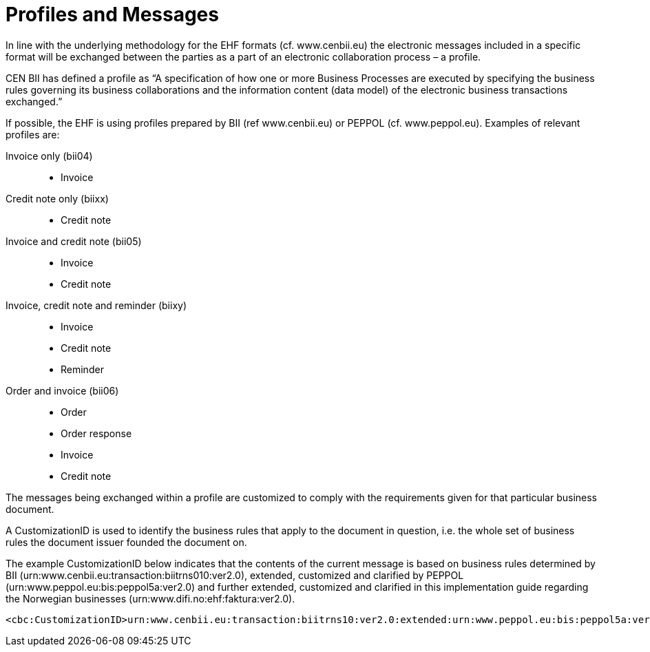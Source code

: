 = Profiles and Messages

In line with the underlying methodology for the EHF formats (cf. www.cenbii.eu) the electronic messages included in a specific format will be exchanged between the parties as a part of an electronic collaboration process – a profile.

CEN BII has defined a profile as “A specification of how one or more Business Processes are executed by specifying the business rules governing its business collaborations and the information content (data model) of the electronic business transactions exchanged.”

If possible, the EHF is using profiles prepared by BII (ref www.cenbii.eu) or PEPPOL (cf. www.peppol.eu). Examples of relevant profiles are:

Invoice only (bii04):::
* Invoice
Credit note only (biixx):::
* Credit note
Invoice and credit note (bii05):::
* Invoice
* Credit note
Invoice, credit note and reminder (biixy):::
* Invoice
* Credit note
* Reminder
Order and invoice (bii06):::
* Order
* Order response
* Invoice
* Credit note

The messages being exchanged within a profile are customized to comply with the requirements given for that particular business document.

A CustomizationID is used to identify the business rules that apply to the document in question, i.e. the whole set of business rules the document issuer founded the document on.

The example CustomizationID below indicates that the contents of the current message is based on business rules determined by BII (urn:www.cenbii.eu:transaction:biitrns010:ver2.0), extended, customized and clarified by PEPPOL (urn:www.peppol.eu:bis:peppol5a:ver2.0) and further extended, customized and clarified in this implementation guide regarding the Norwegian businesses  (urn:www.difi.no:ehf:faktura:ver2.0).

[source,xml]
----
<cbc:CustomizationID>urn:www.cenbii.eu:transaction:biitrns10:ver2.0:extended:urn:www.peppol.eu:bis:peppol5a:ver2.0:extended:urn:www.difi.no:ehf:faktura:ver2.0</cbc:CustomizationID>
----
